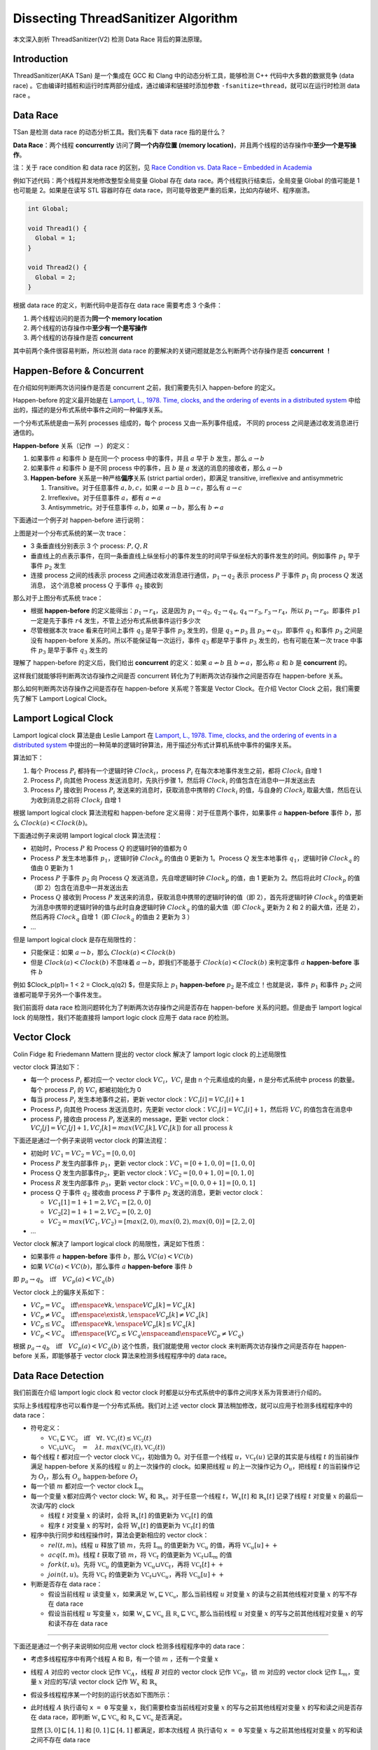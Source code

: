 Dissecting ThreadSanitizer Algorithm
====================================

本文深入剖析 ThreadSanitizer(V2) 检测 Data Race 背后的算法原理。

.. raw:: html

   <!--more-->

Introduction
------------

ThreadSanitizer(AKA TSan) 是一个集成在 GCC 和 Clang
中的动态分析工具，能够检测 C++ 代码中大多数的数据竞争 (data race)
。它由编译时插桩和运行时库两部分组成，通过编译和链接时添加参数
``-fsanitize=thread``\ ，就可以在运行时检测 data race 。

Data Race
---------

TSan 是检测 data race 的动态分析工具。我们先看下 data race 指的是什么？

**Data Race**\ ：两个线程 **concurrently** 访问了\ **同一个内存位置
(memory
location)**\ ，并且两个线程的访存操作中\ **至少一个是写操作**\ 。

注：关于 race condition 和 data race 的区别，见 `Race Condition vs. Data
Race – Embedded in Academia <https://blog.regehr.org/archives/490>`__

例如下述代码：两个线程并发地修改整型全局变量 Global 存在 data
race。两个线程执行结束后，全局变量 Global 的值可能是 1 也可能是
2。如果是在读写 STL 容器时存在 data
race，则可能导致更严重的后果，比如内存破坏、程序崩溃。

.. code:: cpp

   int Global;

   void Thread1() {
     Global = 1;
   }

   void Thread2() {
     Global = 2;
   }

根据 data race 的定义，判断代码中是否存在 data race 需要考虑 3 个条件：

1. 两个线程访问的是否为\ **同一个 memory location**
2. 两个线程的访存操作中\ **至少有一个是写操作**
3. 两个线程的访存操作是否 **concurrent**

其中前两个条件很容易判断，所以检测 data race
的要解决的关键问题就是怎么判断两个访存操作是否 **concurrent** **！**

Happen-Before & Concurrent
--------------------------

在介绍如何判断两次访问操作是否是 concurrent 之前，我们需要先引入
happen-before 的定义。

Happen-before 的定义最开始是在 `Lamport, L., 1978. Time, clocks, and the
ordering of events in a distributed
system <https://lamport.azurewebsites.net/pubs/time-clocks.pdf>`__
中给出的，描述的是分布式系统中事件之间的一种偏序关系。

一个分布式系统是由一系列 processes 组成的，每个 process
又由一系列事件组成， 不同的 process 之间是通过收发消息进行通信的。

**Happen-before** 关系（记作 :math:`\rightarrow`\ ）的定义：

1. 如果事件 :math:`a` 和事件 :math:`b` 是在同一个 process 中的事件，并且
   :math:`a` 早于 :math:`b` 发生，那么 :math:`a \rightarrow b`

2. 如果事件 :math:`a` 和事件 :math:`b` 是不同 process 中的事件，且
   :math:`b` 是 :math:`a` 发送的消息的接收者，那么
   :math:`a \rightarrow b`

3. **Happen-before** 关系是一种严格\ **偏序**\ 关系 (strict partial
   order)，即满足 transitive, irreflexive and antisymmetric

   1. Transitive。对于任意事件 :math:`a,b ,c`\ ，如果
      :math:`a \rightarrow b` 且 :math:`b \rightarrow c`\ ，那么有
      :math:`a \rightarrow c`
   2. Irreflexive。对于任意事件 :math:`a`\ ，都有
      :math:`a \nrightarrow a`
   3. Antisymmetric。对于任意事件 :math:`a,b`\ ，如果
      :math:`a \rightarrow b`\ ，那么有 :math:`b \nrightarrow a`

下面通过一个例子对 happen-before 进行说明：

.. image:: assets/2022-10-20-09-43-40-image.png

上图是对一个分布式系统的某一次 trace：

-  3 条垂直线分别表示 3 个 process: :math:`P, Q, R`
-  垂直线上的点表示事件，在同一条垂直线上纵坐标小的事件发生的时间早于纵坐标大的事件发生的时间。例如事件
   :math:`p_1` 早于事件 :math:`p_2` 发生
-  连接 process 之间的线表示 process
   之间通过收发消息进行通信，\ :math:`p_1 \rightarrow q_2` 表示 process
   :math:`P` 于事件 :math:`p_1` 向 process :math:`Q` 发送消息，
   这个消息被 process :math:`Q` 于事件 :math:`q_2` 接收到

那么对于上图分布式系统 trace：

-  根据 **happen-before**
   的定义能得出：\ :math:`p_1 \rightarrow r_4`\ ，这是因为
   :math:`p_1 \rightarrow q_2`, :math:`q_2 \rightarrow q_4`,
   :math:`q_4 \rightarrow r_3`, :math:`r_3 \rightarrow r_4`\ ，所以
   :math:`p_1 \rightarrow r_4`\ 。即事件 :math:`p1` 一定是先于事件
   :math:`r4` 发生，不管上述分布式系统事件运行多少次
-  尽管根据本次 trace 看来在时间上事件 :math:`q_3` 是早于事件
   :math:`p_3` 发生的，但是 :math:`q_3 \nrightarrow p_3` 且
   :math:`p_3 \nrightarrow q_3`\ ，即事件 :math:`q_3` 和事件 :math:`p_3`
   之间是没有 happen-before 关系的。所以不能保证每一次运行，事件
   :math:`q_3` 都是早于事件 :math:`p_3` 发生的，也有可能在某一次 trace
   中事件 :math:`p_3` 是早于事件 :math:`q_3` 发生的

理解了 happen-before 的定义后，我们给出 **concurrent** 的定义：如果
:math:`a \nrightarrow b` 且 :math:`b \nrightarrow a`\ ，那么称 :math:`a`
和 :math:`b` 是 **concurrent** 的。

这样我们就能够将判断两次访存操作之间是否 concurrent
转化为了判断两次访存操作之间是否存在 happen-before 关系。

那么如何判断两次访存操作之间是否存在 happen-before 关系呢？答案是 Vector
Clock。在介绍 Vector Clock 之前，我们需要先了解下 Lamport Logical
Clock。

Lamport Logical Clock
---------------------

Lamport logical clock 算法是由 Leslie Lamport 在 `Lamport, L., 1978.
Time, clocks, and the ordering of events in a distributed
system <https://lamport.azurewebsites.net/pubs/time-clocks.pdf>`__
中提出的一种简单的逻辑时钟算法，用于描述分布式计算机系统中事件的偏序关系。

算法如下：

1. 每个 Process :math:`P_i` 都持有一个逻辑时钟
   :math:`Clock_i`\ ，process :math:`P_i` 在每次本地事件发生之前，都将
   :math:`Clock_i` 自增 1
2. Process :math:`P_i` 向其他 Process 发送消息时，先执行步骤 1，然后将
   :math:`Clock_i` 的值包含在消息中一并发送出去
3. Process :math:`P_j` 接收到 Process :math:`P_i`
   发送来的消息时，获取消息中携带的 :math:`Clock_i` 的值，与自身的
   :math:`Clock_j` 取最大值，然后在认为收到消息之前将 :math:`Clock_j`
   自增 1

根据 lamport logical clock 算法流程和 happen-before
定义易得：对于任意两个事件，如果事件 :math:`a` **happen-before** 事件
:math:`b`\ ，那么 :math:`Clock(a) < Clock(b)`\ 。

下面通过例子来说明 lamport logical clock 算法流程：

.. image:: assets/2022-10-20-09-51-37-image.png

-  初始时，Process :math:`P` 和 Process :math:`Q` 的逻辑时钟的值都为 0
-  Process :math:`P` 发生本地事件 :math:`p_1`\ ，逻辑时钟
   :math:`Clock_p` 的值由 0 更新为 1。Process :math:`Q` 发生本地事件
   :math:`q_1`\ ，逻辑时钟 :math:`Clock_q` 的值由 0 更新为 1
-  Process :math:`P` 于事件 :math:`p_2` 向 Process :math:`Q`
   发送消息，先自增逻辑时钟 :math:`Clock_p` 的值，由 1 更新为
   2。然后将此时 :math:`Clock_p` 的值（即 2）包含在消息中一并发送出去
-  Process :math:`Q` 接收到 Process :math:`P`
   发送来的消息，获取消息中携带的逻辑时钟的值（即 2），首先将逻辑时钟
   :math:`Clock_q` 的值更新为消息中携带的逻辑时钟的值与此时自身逻辑时钟
   :math:`Clock_q` 的值的最大值（即 :math:`Clock_q` 更新为 2 和 2
   的最大值，还是 2），然后再将 :math:`Clock_q` 自增 1（即
   :math:`Clock_q` 的值由 2 更新为 3 ）
-  …

但是 lamport logical clock 是存在局限性的：

-  只能保证：如果 :math:`a \rightarrow b`\ ，那么
   :math:`Clock(a) < Clock(b)`
-  但是 :math:`Clock(a) < Clock(b)` 不意味着
   :math:`a \rightarrow b`\ ，即我们不能基于 :math:`Clock(a) < Clock(b)`
   来判定事件 :math:`a` **happen-before** 事件 :math:`b`

例如 $Clock_p(p1)= 1 < 2 = Clock_q(q2) $，但是实际上 :math:`p_1`
**happen-before** :math:`p_2` 是不成立！也就是说，事件 :math:`p_1`
和事件 :math:`p_2` 之间谁都可能早于另外一个事件发生。

我们前面将 data race 检测问题转化为了判断两次访存操作之间是否存在
happen-before 关系的问题。但是由于 lamport logical lock
的局限性，我们不能直接将 lamport logic clock 应用于 data race 的检测。

Vector Clock
------------

Colin Fidge 和 Friedemann Mattern 提出的 vector clock 解决了 lamport
logic clock 的上述局限性

vector clock 算法如下：

-  每一个 process :math:`P_i` 都对应一个 vector clock
   :math:`VC_i`\ ，\ :math:`VC_i` 是由 n 个元素组成的向量，n
   是分布式系统中 process 的数量。每个 process :math:`P_i` 的
   :math:`VC_i` 都被初始化为 0
-  每当 process :math:`P_i` 发生本地事件之前，更新 vector
   clock：\ :math:`VC_i[i] = VC_i[i] + 1`
-  Process :math:`P_i` 向其他 Process 发送消息时，先更新 vector
   clock：\ :math:`VC_i[i] = VC_i[i] + 1`\ ，然后将 :math:`VC_i`
   的值包含在消息中
-  process :math:`P_j` 接收由 process :math:`P_i` 发送来的 message，更新
   vector
   clock：\ :math:`VC_j[j] = VC_j[j] + 1, VC_j[k] = max(VC_j[k], VC_i[k])\ \textup{for all process}\ k`

下面还是通过一个例子来说明 vector clock 的算法流程：

.. image:: assets/2022-10-20-10-23-24-image.png

-  初始时 :math:`VC_1 = VC_2 = VC_3= [0,0,0]`

-  Process :math:`P` 发生内部事件 :math:`p_1`\ ，更新 vector
   clock：\ :math:`VC_1 = [0+1,0,0]=[1,0,0]`

-  Process :math:`Q` 发生内部事件\ :math:`p_2`\ ，更新 vector
   clock：\ :math:`VC_2 = [0,0+1,0] = [0,1,0]`

-  Process :math:`R` 发生内部事件 :math:`p_3`\ ，更新 vector
   clock：\ :math:`VC_3 = [0,0,0+1]=[0,0,1]`

-  process :math:`Q` 于事件 :math:`q_2` 接收由 process :math:`P` 于事件
   :math:`p_2` 发送的消息，更新 vector clock：

   -  :math:`VC_1[1] = 1 + 1 = 2, VC_1 = [2, 0, 0]`
   -  :math:`VC_2[2] = 1 + 1 = 2, VC_2 = [0,2,0]`
   -  :math:`VC_2 = max(VC_1, VC_2) = [max(2,0), max(0,2), max(0,0)]=[2,2,0]`

-  …

Vector clock 解决了 lamport logical clock 的局限性，满足如下性质：

-  如果事件 :math:`a` **happen-before** 事件 :math:`b`\ ，那么
   :math:`VC(a) < VC(b)`
-  如果 :math:`VC(a) < VC(b)`\ ，那么事件 :math:`a` **happen-before**
   事件 :math:`b`

即
:math:`p_a \rightarrow q_b \quad \textup{iff} \quad VC_p(a) < VC_q(b)`

Vector clock 上的偏序关系如下：

-  :math:`VC_p = VC_q \quad \textup{iff} \enspace \forall k, \enspace VC_p[k] = VC_q[k]`
-  :math:`VC_p \neq VC_q \quad \textup{iff} \enspace \exist k, \enspace VC_p[k] \neq VC_q[k]`
-  :math:`VC_p \leq VC_q \quad \textup{iff} \enspace \forall k, \enspace VC_p[k] \leq VC_q[k]`
-  :math:`VC_p < VC_q \quad \textup{iff} \enspace (VC_p \le VC_q \enspace \textup{and} \enspace VC_p \neq VC_q)`

根据
:math:`p_a \rightarrow q_b \quad \textup{iff} \quad VC_p(a) < VC_q(b)`
这个性质，我们就能使用 vector clock 来判断两次访存操作之间是否存在
happen-before 关系，即能够基于 vector clock 算法来检测多线程程序中的
data race。

Data Race Detection
-------------------

我们前面在介绍 lamport logic clock 和 vector clock
时都是以分布式系统中的事件之间序关系为背景进行介绍的。

实际上多线程程序也可以看作是一个分布式系统。我们对上述 vector clock
算法稍加修改，就可以应用于检测多线程程序中的 data race：

-  符号定义：

   -  :math:`\mathbb{VC_1} \sqsubseteq \mathbb{VC_2}\quad\textbf{iff}\quad\forall t.\ \mathbb{VC_1}(t) \leq \mathbb{VC_2}(t)`
   -  :math:`\mathbb{VC_1} \sqcup \mathbb{VC_2} \quad=\quad \lambda t.\ max(\mathbb{VC_1}(t), \mathbb{VC_2}(t))`

-  每个线程 :math:`t` 都对应一个 vector clock
   :math:`\mathbb{VC}_t`\ ，初始值为 0。对于任意一个线程
   :math:`u`\ ，\ :math:`\mathbb{VC}_t(u)` 记录的其实是与线程 :math:`t`
   的当前操作满足 happen-before 关系的线程 :math:`u` 的上一次操作的
   clock。如果把线程 :math:`u` 的上一次操作记为 :math:`O_u`\ ，把线程
   :math:`t` 的当前操作记为 :math:`O_t`\ ，那么有
   :math:`O_u\ \text{happen-before}\ O_t`
-  每一个锁 :math:`m` 都对应一个 vector clock :math:`\mathbb{L}_m`
-  每一个变量 :math:`x`\ 都对应两个 vector clock: :math:`\mathbb{W}_x`
   和 :math:`\mathbb{R}_x`\ 。对于任意一个线程
   :math:`t`\ ，\ :math:`\mathbb{W}_x[t]` 和 :math:`\mathbb{R}_x[t]`
   记录了线程 :math:`t` 对变量 :math:`x` 的最后一次读/写的 clock

   -  线程 :math:`t` 对变量 :math:`x` 的读时，会将
      :math:`\mathbb{R}_x[t]` 的值更新为 :math:`\mathbb{VC}_t[t]` 的值
   -  程序 :math:`t` 对变量 :math:`x` 的写时，会将
      :math:`\mathbb{W}_x[t]` 的值更新为 :math:`\mathbb{VC}_t[t]` 的值

-  程序中执行同步和线程操作时，算法会更新相应的 vector clock：

   -  :math:`rel(t, m)`\ 。线程 :math:`u` 释放了锁 :math:`m`\ ，先将
      :math:`\mathbb{L}_m` 的值更新为 :math:`\mathbb{VC}_u` 的值，再将
      :math:`\mathbb{VC}_u[u]++`
   -  :math:`acq(t, m)`\ 。线程 :math:`t` 获取了锁 :math:`m`\ ，将
      :math:`\mathbb{VC}_t` 的值更新为
      :math:`\mathbb{VC}_t \sqcup \mathbb{L}_m` 的值
   -  :math:`fork(t, u)`\ 。先将 :math:`\mathbb{VC}_u` 的值更新为
      :math:`\mathbb{VC}_u \sqcup \mathbb{VC}_t`\ ，再将
      :math:`\mathbb{VC}_t[t]++`
   -  :math:`join(t, u)`\ 。先将 :math:`\mathbb{VC}_t` 的值更新为
      :math:`\mathbb{VC}_t\sqcup \mathbb{VC}_u`\ ，再将
      :math:`\mathbb{VC}_u[u]++`

-  判断是否存在 data race：

   -  假设当前线程 :math:`u` 读变量 :math:`x`\ ，如果满足
      :math:`\mathbb{W_x} \sqsubseteq \mathbb{VC_u}`\ ，那么当前线程
      :math:`u` 对变量 :math:`x` 的读与之前其他线程对变量 :math:`x`
      的写不存在 data race
   -  假设当前线程 :math:`u` 写变量 :math:`x`\ ，如果
      :math:`\mathbb{W_x} \sqsubseteq \mathbb{VC_u}` 且
      :math:`\mathbb{R_x} \sqsubseteq \mathbb{VC_u}` 那么当前线程
      :math:`u` 对变量 :math:`x` 的写与之前其他线程对变量 :math:`x`
      的写和读不存在 data race

--------------

下面还是通过一个例子来说明如何应用 vector clock 检测多线程程序中的 data
race：

-  考虑多线程程序中有两个线程 A 和 B，有一个锁 :math:`m` ，还有一个变量
   :math:`x`

-  线程 :math:`A` 对应的 vector clock 记作 :math:`\mathbb{VC}_A`\ ，线程
   :math:`B` 对应的 vector clock 记作 :math:`\mathbb{VC}_B`\ ，锁
   :math:`m` 对应的 vector clock 记作 :math:`\mathbb{L}_m`\ ，变量
   :math:`x` 对应的写/读 vector clock 记作 :math:`\mathbb{W}_x` 和
   :math:`\mathbb{R}_x`

-  假设多线程程序某一个时刻的运行状态如下图所示：

   .. image:: assets/2022-10-20-11-32-22-image.png

-  此时线程 :math:`A` 执行语句 ``x = 0`` 写变量
   :math:`x`\ ，我们需要检查当前线程对变量 :math:`x`
   的写与之前其他线程对变量 :math:`x` 的写和读之间是否存在 data
   race，即判断 :math:`\mathbb{W_x} \sqsubseteq \mathbb{VC_u}` 和
   :math:`\mathbb{R_x} \sqsubseteq \mathbb{VC_u}` 是否满足。

   显然 :math:`[3, 0] \sqsubseteq [4,1]` 和
   :math:`[0, 1] \sqsubseteq [4,1]` 都满足，即本次线程 :math:`A`
   执行语句 ``x = 0`` 写变量 :math:`x` 与之前其他线程对变量 :math:`x`
   的写和读之间不存在 data race

   .. image:: assets/2022-10-20-11-34-10-image.png

-  因为线程 :math:`A` 执行语句 ``x = 0`` 写了变量
   :math:`x`\ ，我们要更新 :math:`\mathbb{W}_x` 的值，将
   :math:`\mathbb{W}_x[A]` 的值更新为 :math:`\mathbb{VC}_A[A]` 的值：

   .. image:: assets/2022-10-20-11-34-59-image.png

-  程序继续执行，此时线程 :math:`A` 执行语句 ``rel(m)`` 释放锁
   :math:`m`\ ，先将 :math:`\mathbb{L}_m` 的值更新为
   :math:`\mathbb{VC}_A` 的值，再将 :math:`\mathbb{VC}_A[A]++`

   .. image:: assets/2022-10-20-11-40-30-image.png

-  程序继续执行，此时线程 :math:`B` 执行语句 ``acq(m)`` 申请锁
   :math:`m`\ ，将 :math:`\mathbb{VC}_B` 的值更新为
   :math:`\mathbb{VC}_B \sqcup \mathbb{L}_m` 的值

   .. image:: assets/2022-10-20-11-41-22-image.png

-  线程 :math:`B` 执行语句 ``x = 1`` 写变量 :math:`x`
   ，我们需要检查当前线程对变量 :math:`x` 的写与之前其他线程对变量
   :math:`x` 的写和读之间是否存在 data race，即判断
   :math:`\mathbb{W_x} \sqsubseteq \mathbb{VC_u}` 和
   :math:`\mathbb{R_x} \sqsubseteq \mathbb{VC_u}` 是否满足。

   显然 :math:`[4, 0] \sqsubseteq [4,8]` 和
   :math:`[0, 1] \sqsubseteq [4,8]` 都满足，即本次线程 :math:`B`
   执行语句 ``x = 1`` 写变量 :math:`x` 与之前其他线程对变量 :math:`x`
   的写和读之间不存在 data race。

   因为线程 :math:`B` 执行语句 ``x = 1`` 写变量 :math:`x`\ ，我们要更新
   :math:`\mathbb{W}_x` 的值，将 :math:`\mathbb{W}_x[B]` 的值更新为
   :math:`\mathbb{VC}_B[B]` 的值：

   .. image:: assets/2022-10-20-11-43-57-image.png

-  线程 :math:`A` 执行语句 ``y = x`` 读变量
   :math:`x`\ ，我们需要检查当前线程对变量 :math:`x`
   的读与之前其他线程对变量 :math:`x` 的写之间是否存在 data race，即判断
   :math:`\mathbb{W_x} \sqsubseteq \mathbb{VC_u}` 是否满足。

   显然 :math:`[4, 8] \sqsubseteq [5,1]` **不满足**\ ，即本次线程
   :math:`B` 执行语句 ``x = 1`` 写变量 :math:`x` 与之前其他线程对变量
   :math:`x` 的读之间\ **存在 data race**\ 。

   即我们检测到线程 :math:`A` 执行语句 ``y = x`` 读变量 :math:`x`
   与之前其他线程对变量 :math:`x` 的写和读之间\ **存在 data
   race**\ 。更具体地说是线程 :math:`A` 执行语句 ``y = x`` 读变量
   :math:`x` 与之前线程 :math:`B` 执行语句 ``x = 1`` 读变量 :math:`x`
   存在 data race。

   .. image:: assets/2022-10-20-11-45-55-image.png

ThreadSanitizer Internals
-------------------------

ThreadSanitizer 检测 data race 的思想其实就是基于 vector clock
算法的，只不过在实现时做了一些取舍。比如对于每一个变量
:math:`x`\ ，ThreadSanitizer 不会记录所有线程最近一次对变量 :math:`x`
的读写，ThreadSanitizer 只会记录最近 4 次对变量 :math:`x` 的读写。

ThreadSanitizer 由编译时插桩和运行时库两部分组成。

-  编译时插桩：对于每一次 memory access (load, store)，都会在此次
   acccess 之前插入一个函数调用 (``__tsan_read``,
   ``__tsan_write``)，该函数调用是在运行时库中实现的。
-  运行时库：在 ``__tsan_read``, ``__tsan_write`` 中实现 data race
   检测的核心逻辑，判断本次访问是否存在 data race。劫持了很多函数实现如
   libc 和 pthread，在申请锁、释放锁，fork/join 线程时更新 vector clock
   。

例如，本文最开始提到的全局变量数据竞争的代码片段使用 ThreadSanitizer
插桩后的代码变为如下所示：

.. code:: cpp

   int global;

   void Thread1() {
     __tsan_func_entry(__builtin_return_address(0));
     __tsan_write4(&global);
     global = 1;
     __tsan_func_exit();
   }

   void Thread2() {
     __tsan_func_entry(__builtin_return_address(0));
     __tsan_write4(&global);
     global = 2;
     __tsan_func_exit();
   }

注意到：在 ``global = 1`` 和 ``global = 2`` 之前都插入了对
``__tsan_write4`` 的函数调用。

--------------

启用 ThreadSanitizer 后，在程序运行过程中，每一个线程都会保存一个 vector
clock，每 8-bytes 的应用程序内存都对应有 4 个 8-bytes 的 shadow
word。每个 shadow word 都用于记录一次访问操作，记录 TID（线程
id）、Epoch（访存操作发生时线程 TID 此时的 local
time）、Pos:Size（标识本次访存访问的是当前 8-bytes 的哪几个
bytes）、IsWrite（标识本次访存操作是读还是写）。

每次读写变量 :math:`x` 时，由于程序被 ThreadSanitizer
插桩，所以在执行读写操作之前，都会调用函数 ``__tsan_read`` 或
``__tsan_write``\ ，在\ ``__tsan_read`` 和
``__tsan_write``\ 的函数实现中，首先找到变量 :math:`x` 所在的 8-bytes
内存区域。然后找到这 8-bytes 内存所对应的 4 个 shadow
word，检查当前这一次对变量 :math:`x` 的读写与shadow word 中记录的最近 4
次读写是否存在 data race。最后更新 shadow word 的内容，记录本次对变量
:math:`x` 的读写，保证 shadow word 记录的是最近 4 次对变量 :math:`x`
的读写。

.. image:: assets/2022-10-20-12-04-08-image.png

完整的 ThreadSanitizer 算法的伪代码如下所示：

.. code:: python

   def HandleMemoryAccess(thread_state, tid, pc, addr, size, is_write, is_atomic):
     shadow_mem = MemToShadow(addr) # the type of shadow_mem is uint64_t*
     IncrementThreadClock(tid)
     LogEvent(tid, pc)
     new_shadow_word = ShadowWord(tid, CurrentClock(tid), addr, size, is_write, is_atomic)
     stored = false
     for i in range(0, 4):
       raced = UpdateOneShadowState(thread_state, shadow_mem, i, new_shadow_word, stored)
       if raced:
         return
     if not stored:
       # Evict a random Shadow Word
       shadow_mem[Random(4)] = store_word # Atomic

   def UpdateOneShadowState(shadow_mem, idx, new_shadow_word, stored):
    old_shadow_word = shadow_mem[idx] # Atomic
    # The old state is empty
    if old_shadow_word == 0:
      if not stored:
        StoreIfNotYetStored(shadow_mem[idx], store_word)
        stored = true
      return false
    # Is the memory access equal to the previous?
    if AccessedSameRegion(old_shadow_word, new_shadow_word):
      if SameThreads(old_shadow_word, new_shadow_word): # same thread
        if IsRWWeakerOrEqual(old_shadow_word, new_shadow_word):
          StoreIfNotYetStored(shadow_mem[idx], store_word)
          stored = true
        return false
      if HappensBefore(old_shadow_word, thread_state):
          return false
      if IsBothReadsOrAtomic(old_shadow_word, new_shadow_word):
        return false
      # race!
      ReportRace(old_shadow_word, new_shadow_word)
      return true
    # Do the memory access intersect?
    if AccessedIntersectingRegions(old_shadow_word, new_shadow_word):
      if SameThreads(old_shadow_word, new_shadow_word):
        return false
      if IsBothReadsOrAtomic(old_shadow_word, new_shadow_word):
        return false
      if HappensBefore(old_shadow_word, thread_state):
        return false
      # race!
      ReportRace(old_shadow_word, new_shadow_word)
      return true
    # The accesses do not intersect, do nothing
    return false

   def StoreIfNotYetStored(shadow_mem, store_word):
     *shadow_mem = store_word # Atomic
     store_word = 0

   def IsRWWeakerOrEqual(old_shadow_word, new_shadow_word):
    return (old_shadow_word.is_atomic > new_shadow_word.is_atomic) ||
           (old_shadow_word.is_atomic == new_shadow_word.is_atomic &&
            !old_shadow_word.is_write >= !new_shadow_word.is_write)

   def HappensBefore(old_shadow_word, thread_state):
     return thread_state.vector_clock.get(old_shadow_word.tid) >= old_shadow_word.epoch

References
----------

1. `Lamport, L., 1978. Time, clocks, and the ordering of events in a
   distributed system.Communications of the ACM,21(7),
   pp.558-565. <https://lamport.azurewebsites.net/pubs/time-clocks.pdf>`__
2. `Cormac Flanagan and Stephen N. Freund. 2009. FastTrack: efficient
   and precise dynamic race detection. (PLDI
   ’09) <https://users.soe.ucsc.edu/~cormac/papers/pldi09.pdf>`__
3. `Finding races and memory errors with GCC instrumentation. (GNU Tools
   Cauldron
   2012) <https://gcc.gnu.org/wiki/cauldron2012?action=AttachFile&do=get&target=kcc.pdf>`__
4. `AddressSanitizer, ThreadSanitizer and MemorySanitizer – Dynamic
   Testing Tools for C++. (Google Test Automation
   Conference) <https://developers.google.com/google-test-automation-conference/2013/presentations-day2#Day2Presentation6>`__
5. https://en.wikipedia.org/wiki/Lamport_timestamp
6. https://en.wikipedia.org/wiki/Vector_clock
